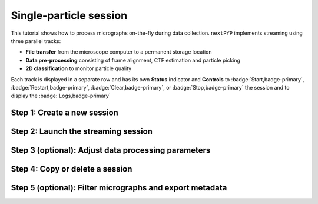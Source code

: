 #######################
Single-particle session
#######################

This tutorial shows how to process micrographs on-the-fly during data collection. ``nextPYP`` implements streaming using three parallel tracks:

* **File transfer** from the microscope computer to a permanent storage location

* **Data pre-processing** consisting of frame alignment, CTF estimation and particle picking

* **2D classification** to monitor particle quality

Each track is displayed in a separate row and has its own **Status** indicator and **Controls** to :badge:`Start,badge-primary`, :badge:`Restart,badge-primary`, :badge:`Clear,badge-primary`, or :badge:`Stop,badge-primary` the session and to display the :badge:`Logs,badge-primary`

Step 1: Create a new session
----------------------------

.. dropdown:: Streaming is organized in sessions. A new session should be created for each data collection run
    :container: + shadow
    :title: bg-primary text-white text-left
    :open:

    * Go to the **Dashboard** and click on :badge:`Go to Sessions,badge-primary`

    * Start a Single-particle session by clicking on :badge:`+ Start Single-particle,badge-primary`

    * Give the session a `Name` and assign a `Group` from the dropdown menu (see :doc:`Administration<../reference/admin>` to create and manage user groups)

    * Go to the **Image data** tab:

      .. tabbed:: Image data

        * Select the ``Location`` of the raw data by clicking on the icon :fa:`search,text-primary` and navigating to the folder where the movies are saved

        * Click on the **Gain reference** tab

      .. tabbed:: Gain reference

        * Specify the location and parameters for the gain reference as needed

        * Click on the **Microscope parameters** tab

      .. tabbed:: Microscope parameters

        * Set the ``Pixel size (A)`` and ``Acceleration voltage (kV)``

        * Click on the **Particle detection** tab

      .. tabbed:: Particle detection

        * Set the ``Particle radius (A)``

        * Click on the **Resources** tab

      .. tabbed:: Resources

        * Set the number of ``Threads per task``, ``Memory per task``, and other resources as needed (see :doc:`Computing resources<../reference/computing>`)

    * :badge:`Save,badge-primary` your settings


Step 2: Launch the streaming session
------------------------------------

.. dropdown:: Start data pre-processing
    :container: + shadow
    :title: bg-primary text-white text-left
    :open:

    * Go to the **Operation** tab and :badge:`Start,badge-primary` the daemon from the **Controls** panel

    * You may stop the session at any time using the :badge:`Cancel,badge-primary` button

    * Inspect the results by navigating to the **Plots**, **Table**, **Gallery**, **Micrographs**, and **2D Classes** tabs

Step 3 (optional): Adjust data processing parameters
----------------------------------------------------

.. dropdown:: Change data processing parameters during a session
    :container: + shadow
    :title: bg-primary text-white text-left
    :open:

    * You can change the data processing settings during a session by going to the **Settings** tab and saving your changes

    * Restart the corresponding daemon tracks for the changes to take effect

Step 4: Copy or delete a session
--------------------------------

.. dropdown:: Start a session using settings from an existing session or delete a session
    :container: + shadow
    :title: bg-primary text-white text-left
    :open:

    * You can create a new session by copying the settings of an existing one by clicking on the icon :fa:`copy, text-primary`

    * You can delete a session by clicking on the icon :fa:`trash, text-primary`. This will permanently delete the session and all associated files

Step 5 (optional): Filter micrographs and export metadata
---------------------------------------------------------

.. dropdown:: Filter micrographs and export to external programs in star format
    :container: + shadow
    :title: bg-primary text-white text-left
    :open:

    * You can filter micrographs according to different criteria by going to the **Table** tab. Type a filter name and click :badge:`Save,badge-primary`. Add and apply filters as needed and click :badge:`Save,badge-primary` when you are done

    * Click :badge:`Export,badge-primary` to export the data in ``star`` format. A dialog will appear where you can specify the resources for the export job. After clicking on :badge:`Export,badge-primary` a new job will appear in the **Operation** tab and you will be able to check its status and see the location of the exported data by clicking on the icon :fa:`eye, text-primary`.

.. seealso::

    * :doc:`Tomography session<stream_tomo>`
    * :doc:`Single-particle tutorial<spa_empiar_10025>`
    * :doc:`Tomography tutorial<tomo_empiar_10164>`
    * :doc:`Classification tutorial<tomo_empiar_10304>`
